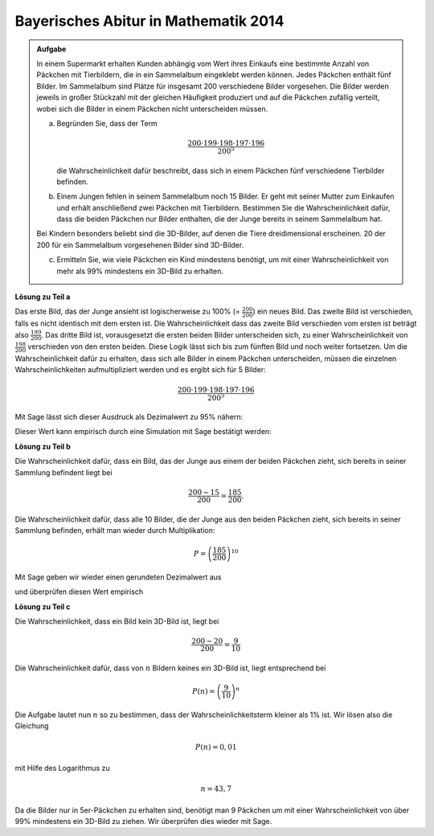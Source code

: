 Bayerisches Abitur in Mathematik 2014
-------------------------------------

.. admonition:: Aufgabe

  In einem Supermarkt erhalten Kunden abhängig vom Wert ihres Einkaufs
  eine bestimmte Anzahl von Päckchen mit Tierbildern, die in ein Sammelalbum
  eingeklebt werden können. Jedes Päckchen enthält fünf Bilder. Im
  Sammelalbum sind Plätze für insgesamt 200 verschiedene Bilder vorgesehen.
  Die Bilder werden jeweils in großer Stückzahl mit der gleichen Häufigkeit
  produziert und auf die Päckchen zufällig verteilt, wobei sich die Bilder in
  einem Päckchen nicht unterscheiden müssen.  

  a) Begründen Sie, dass der Term

     .. math::

       \frac{200\cdot199\cdot198\cdot197\cdot196}{200^5}

     die Wahrscheinlichkeit dafür beschreibt, dass sich in einem Päckchen fünf
     verschiedene Tierbilder befinden.

  b) Einem Jungen fehlen in seinem Sammelalbum noch 15 Bilder. Er geht
     mit seiner Mutter zum Einkaufen und erhält anschließend zwei Päckchen
     mit Tierbildern. Bestimmen Sie die Wahrscheinlichkeit dafür, dass die
     beiden Päckchen nur Bilder enthalten, die der Junge bereits in seinem
     Sammelalbum hat.

  Bei Kindern besonders beliebt sind die 3D-Bilder, auf denen die Tiere
  dreidimensional erscheinen. 20 der 200 für ein Sammelalbum vorgesehenen
  Bilder sind 3D-Bilder.

  c) Ermitteln Sie, wie viele Päckchen ein Kind mindestens benötigt, um mit
     einer Wahrscheinlichkeit von mehr als 99\% mindestens ein 3D-Bild zu
     erhalten.


**Lösung zu Teil a**

Das erste Bild, das der Junge ansieht ist logischerweise zu 100\% (=
:math:`\frac{200}{200}`) ein neues Bild. Das zweite Bild ist verschieden, falls
es nicht identisch mit dem ersten ist. Die Wahrscheinlichkeit dass das zweite
Bild verschieden vom ersten ist beträgt also :math:`\frac{199}{200}`. Das
dritte Bild ist, vorausgesetzt die ersten beiden Bilder unterscheiden sich, zu
einer Wahrscheinlichkeit von :math:`\frac{198}{200}` verschieden von den
ersten beiden. Diese Logik lässt sich bis zum fünften Bild und noch weiter
fortsetzen. Um die Wahrscheinlichkeit dafür zu erhalten, dass sich alle Bilder
in einem Päckchen unterscheiden, müssen die einzelnen Wahrscheinlichkeiten
aufmultipliziert werden und es ergibt sich für 5 Bilder:

.. math::

  \frac{200\cdot199\cdot198\cdot197\cdot196}{200^5}

Mit Sage lässt sich dieser Ausdruck als Dezimalwert zu 95\% nähern:

.. sagecellserver::

  sage: print "Die Wahrscheinlichkeit 5 verschiedene Bilder zu erhalten liegt bei", float(200*199*198*197*196/200**5)

.. end of output

Dieser Wert kann empirisch durch eine Simulation mit Sage bestätigt werden:

.. sagecellserver::

  sage: import random
  sage: bilder = range(200)
  sage: iterations = 100000
  sage: suc = 0
  sage: for _ in range(iterations):
  ...       a = set()
  ...       for _ in range(5):
  ...           a.add(random.choice(bilder))
  ...       if len(a) == 5:
  ...           suc +=1
  sage: print "Empirische Wahrscheinlichkeit 5 verschiedene Bilder zu erhalten:", float(suc/iterations)

.. end of output

**Lösung zu Teil b**

Die Wahrscheinlichkeit dafür, dass ein Bild, das der Junge aus einem der
beiden Päckchen zieht, sich bereits in seiner Sammlung befindent liegt bei

.. math::

  \frac{200-15}{200}=\frac{185}{200}.

Die Wahrscheinlichkeit dafür, dass alle 10 Bilder, die der Junge aus den beiden
Päckchen zieht, sich bereits in seiner Sammlung befinden, erhält man wieder
durch Multiplikation:

.. math::

  P=\left(\frac{185}{200}\right)^{10}

Mit Sage geben wir wieder einen gerundeten Dezimalwert aus

.. sagecellserver::

  sage: print "Wahrscheinlichkeit kein neues Bilder zu erhalten:", float((185/200)**10)

.. end of output

und überprüfen diesen Wert empirisch

.. sagecellserver::

  sage: iterations = 100000
  sage: besitz = range(185)
  sage: nosuccess = 0
  sage: for _ in range(iterations):
  ...       for _ in range(10):
  ...           bild = random.choice(bilder)
  ...           if not bild in besitz:
  ...               nosuccess += 1
  ...               break
  sage: print "Empirische Wahrscheinlichkeit kein neues Bild zu erhalten:", float(1 - nosuccess/iterations)

.. end of output

**Lösung zu Teil c**

Die Wahrscheinlichkeit, dass ein Bild kein 3D-Bild ist, liegt bei

.. math::

  \frac{200-20}{200}=\frac{9}{10}

Die Wahrscheinlichkeit dafür, dass von :math:`n` Bildern keines ein 3D-Bild
ist, liegt entsprechend bei

.. math::

  P(n)=\left(\frac{9}{10}\right)^n

Die Aufgabe lautet nun :math:`n` so zu bestimmen, dass der
Wahrscheinlichkeitsterm kleiner als 1\% ist. Wir lösen also die Gleichung

.. math::

  P(n)=0{,}01

mit Hilfe des Logarithmus zu 

.. math::

  n=43{,}7

Da die Bilder nur in 5er-Päckchen zu erhalten sind, benötigt man 9 Päckchen
um mit einer Wahrscheinlichkeit von über 99\% mindestens ein 3D-Bild zu ziehen.
Wir überprüfen dies wieder mit Sage.

.. sagecellserver::

  sage: iterations = 100000
  sage: dreiDBilder = range(20)
  sage: success = 0
  sage: for _ in range(iterations):
  ...       for _ in range(45):
  ...           bild = random.choice(bilder)
  ...           if bild in dreiDBilder:
  ...               success += 1
  ...               break
  sage: print "Empirische Wahrscheinlichkeit mindestens ein 3d-Bild zu erhalten:", float(success/iterations)

.. end of output
